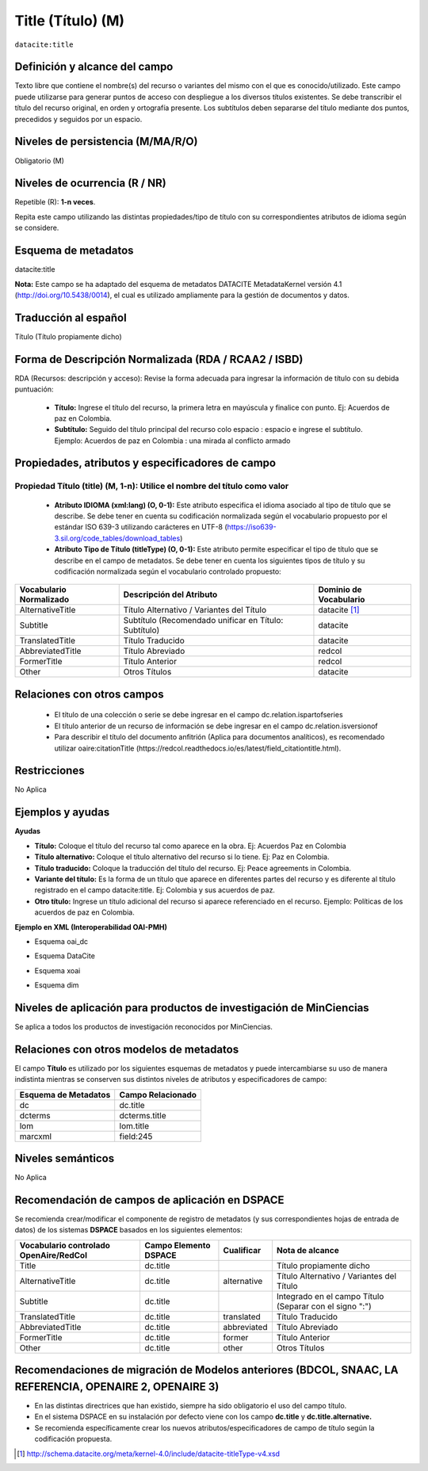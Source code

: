 .. _dci:title:

.. _dci:title_title:

Title (Título) (M)
==================

``datacite:title``

Definición y alcance del campo
------------------------------
Texto libre que contiene el nombre(s) del recurso o variantes del mismo con el que es conocido/utilizado. Este campo puede utilizarse para generar puntos de acceso con despliegue a los diversos títulos existentes. Se debe transcribir el título del recurso original, en orden y ortografía presente. Los subtítulos deben separarse del título mediante dos puntos, precedidos y seguidos por un espacio.

Niveles de persistencia (M/MA/R/O)
------------------------------------
Obligatorio (M)

Niveles de ocurrencia (R / NR)
------------------------------
Repetible (R): **1-n veces**.

..

Repita este campo utilizando las distintas propiedades/tipo de título con su correspondientes atributos de idioma según se considere.


Esquema de metadatos
------------------------------
datacite:title

..

**Nota:** Este campo se ha adaptado del esquema de metadatos DATACITE MetadataKernel versión 4.1 (http://doi.org/10.5438/0014), el cual es utilizado ampliamente para la gestión de documentos y datos. 

Traducción al español
---------------------
Título (Título propiamente dicho)

Forma de Descripción Normalizada (RDA / RCAA2 / ISBD)
-----------------------------------------------------
RDA (Recursos: descripción y acceso): Revise la forma adecuada para ingresar la información de título con su debida puntuación:

	- **Título:** Ingrese el título del recurso, la primera letra en mayúscula y finalice con punto. Ej: Acuerdos de paz en Colombia.
	- **Subtítulo:** Seguido del título principal del recurso colo espacio : espacio e ingrese el subtítulo. Ejemplo: Acuerdos de paz en Colombia : una mirada al conflicto armado 
	
Propiedades, atributos y especificadores de campo
-------------------------------------------------

Propiedad Título (title) (M, 1-n): Utilice el nombre del título como valor
++++++++++++++++++++++++++++++++++++++++++++++++++++++++++++++++++++++++++

	- **Atributo IDIOMA (xml:lang) (O, 0-1):** Este atributo especifica el idioma asociado al tipo de título que se describe. Se debe tener en cuenta su codificación normalizada según el vocabulario propuesto por el estándar ISO 639-3 utilizando carácteres en UTF-8 (https://iso639-3.sil.org/code_tables/download_tables)

	- **Atributo Tipo de Título (titleType) (O, 0-1):** Este atributo permite especificar el tipo de título que se describe en el campo de metadatos. Se debe tener en cuenta los siguientes tipos de título y su codificación normalizada según el vocabulario controlado propuesto: 

+-------------------------+--------------------------------------------------------------------+------------------------+
| Vocabulario Normalizado | Descripción del Atributo                                           | Dominio de Vocabulario |
+=========================+====================================================================+========================+
| AlternativeTitle        | Título Alternativo / Variantes del Título                          | datacite [#]_          |
+-------------------------+--------------------------------------------------------------------+------------------------+
| Subtitle                | Subtítulo (Recomendado unificar en Título: Subtítulo)              | datacite               |
+-------------------------+--------------------------------------------------------------------+------------------------+
| TranslatedTitle         | Título Traducido                                                   | datacite               |
+-------------------------+--------------------------------------------------------------------+------------------------+
| AbbreviatedTitle        | Título Abreviado                                                   | redcol                 |
+-------------------------+--------------------------------------------------------------------+------------------------+
| FormerTitle             | Título Anterior                                                    | redcol                 |
+-------------------------+--------------------------------------------------------------------+------------------------+
| Other                   | Otros Títulos                                                      | datacite               |
+-------------------------+--------------------------------------------------------------------+------------------------+


Relaciones con otros campos
---------------------------

  - El título de una colección o serie se debe ingresar en el campo dc.relation.ispartofseries
  - El título anterior de un recurso de información se debe ingresar en el campo dc.relation.isversionof
  - Para describir el título del documento anfitrión (Aplica para documentos analíticos), es recomendado utilizar oaire:citationTitle       (https://redcol.readthedocs.io/es/latest/field_citationtitle.html).

Restricciones
-------------
No Aplica

Ejemplos y ayudas
-----------------

**Ayudas**

- **Título:** Coloque el título del recurso tal como aparece en la obra. Ej: Acuerdos Paz en Colombia
- **Título alternativo:** Coloque el título alternativo del recurso si lo tiene. Ej: Paz en Colombia. 
- **Título traducido:** Coloque la traducción del título del recurso. Ej: Peace agreements in Colombia.
- **Variante del título:** Es la forma de un título que aparece en diferentes partes del recurso y es diferente al título registrado en el campo datacite:title. Ej: Colombia y sus acuerdos de paz. 
- **Otro título:** Ingrese un título adicional del recurso si aparece referenciado en el recurso. Ejemplo: Políticas de los acuerdos de paz en Colombia. 

**Ejemplo en XML  (Interoperabilidad OAI-PMH)**

- Esquema oai_dc

.. code-block:: xml
   :linenos:

    <dc:title>La construcción de la historia subjetiva en la clínica psicológica</dc:title>
	<dc:title>The construction of subjective history in the clinical practice of psychology</dc:title>
	<dc:title>Construção da história subjetiva na clínica psicológica</dc:title>

- Esquema DataCite

.. code-block:: xml
   :linenos:

   <datacite:title xml:lang="en-US">
 	Estudio para identificar conocimientos, capacidades, percepciones y experiencias de los investigadores del país frente a la ciencia abierta
	</datacite:title>
	<datacite:title xml:lang="en-US" titleType="Subtitle">A survey</datacite:title>

- Esquema xoai

.. code-block:: xml
   :linenos:

   <element name="title">
     <element name="spa">
          <field name="value">La construcción de la historia subjetiva en la clínica psicológica</field>
     </element>
     <element name="translated">
       <element name="eng">
         <field name="value">The construction of subjective history in the clinical practice of psychology</field>
        <field name="por">Construção da história subjetiva na clínica psicológica</field>
      </element>
    </element>
	</element>

- Esquema dim

.. code-block:: xml
   :linenos:

   <dim:field mdschema="dc" element="title" lang="spa">La construcción de la historia subjetiva en la clínica psicológica</dim:field>
   <dim:field mdschema="dc" element="title" qualifier="translated" lang="eng">The construction of subjective history in the clinical practice of psychology</dim:field>
   <dim:field mdschema="dc" element="title" qualifier="translated" lang="por">Construção da história subjetiva na clínica psicológica</dim:field> 
   
   <dim:field mdschema="dc" element="title" lang="spa">El cantar del Mio Cid</dim:field>
   <dim:field mdschema="dc" element="title" qualifier="alternative" lang="spa">El Cid campeador</dim:field>
   <dim:field mdschema="dc" element="title" qualifier="alternative" lang="spa">Poema de Mio Cid</dim:field>
   <dim:field mdschema="dc" element="title" qualifier="alternative" lang="spa">El cantar de los cantares</dim:field>


..


Niveles de aplicación para  productos de investigación de MinCiencias
---------------------------------------------------------------------
Se aplica a todos los productos de investigación reconocidos por MinCiencias. 

Relaciones con otros modelos de metadatos
-----------------------------------------
El campo **Título** es utilizado por los siguientes esquemas de metadatos y puede intercambiarse su uso de manera indistinta mientras se conserven sus distintos niveles de atributos y especificadores de campo:

+----------------------+-------------------+
| Esquema de Metadatos | Campo Relacionado |
+======================+===================+
| dc                   | dc.title          |
+----------------------+-------------------+
| dcterms              | dcterms.title     |
+----------------------+-------------------+
| lom                  | lom.title         |
+----------------------+-------------------+
| marcxml              | field:245         |
+----------------------+-------------------+

Niveles semánticos
------------------
No Aplica

Recomendación de campos de aplicación en DSPACE
-----------------------------------------------

Se recomienda crear/modificar el componente de registro de metadatos (y sus correspondientes hojas de entrada de datos) de los sistemas **DSPACE** basados en los siguientes elementos:

.. tabularcolumns:: |\Y{0.3}|\Y{0.2}|\Y{0.2}|\Y{0.3}|

+----------------------------------------+-----------------------+-------------+--------------------------------------------------------------------+
| Vocabulario controlado OpenAire/RedCol | Campo Elemento DSPACE | Cualificar  | Nota de alcance                                                    |
+========================================+=======================+=============+====================================================================+
| Title                                  | dc.title              |             | Título propiamente dicho                                           |
+----------------------------------------+-----------------------+-------------+--------------------------------------------------------------------+
| AlternativeTitle                       | dc.title              | alternative | Título Alternativo / Variantes del Título                          |
+----------------------------------------+-----------------------+-------------+--------------------------------------------------------------------+
| Subtitle                               | dc.title              |             | Integrado en el campo Título (Separar con el signo ":")            |
+----------------------------------------+-----------------------+-------------+--------------------------------------------------------------------+
| TranslatedTitle                        | dc.title              | translated  | Título Traducido                                                   |
+----------------------------------------+-----------------------+-------------+--------------------------------------------------------------------+
| AbbreviatedTitle                       | dc.title              | abbreviated | Título Abreviado                                                   |
+----------------------------------------+-----------------------+-------------+--------------------------------------------------------------------+
| FormerTitle                            | dc.title              | former      | Título Anterior                                                    |
+----------------------------------------+-----------------------+-------------+--------------------------------------------------------------------+
| Other                                  | dc.title              | other       | Otros Títulos                                                      |
+----------------------------------------+-----------------------+-------------+--------------------------------------------------------------------+


Recomendaciones de migración de Modelos anteriores (BDCOL, SNAAC, LA REFERENCIA, OPENAIRE 2, OPENAIRE 3)
--------------------------------------------------------------------------------------------------------

- En las distintas directrices que han existido, siempre ha sido obligatorio el uso del campo título.
- En el sistema DSPACE en su instalación por defecto viene con los campo **dc.title** y **dc.title.alternative.** 
- Se recomienda específicamente crear los nuevos atributos/especificadores de campo de título según la codificación propuesta.


.. [#] http://schema.datacite.org/meta/kernel-4.0/include/datacite-titleType-v4.xsd
